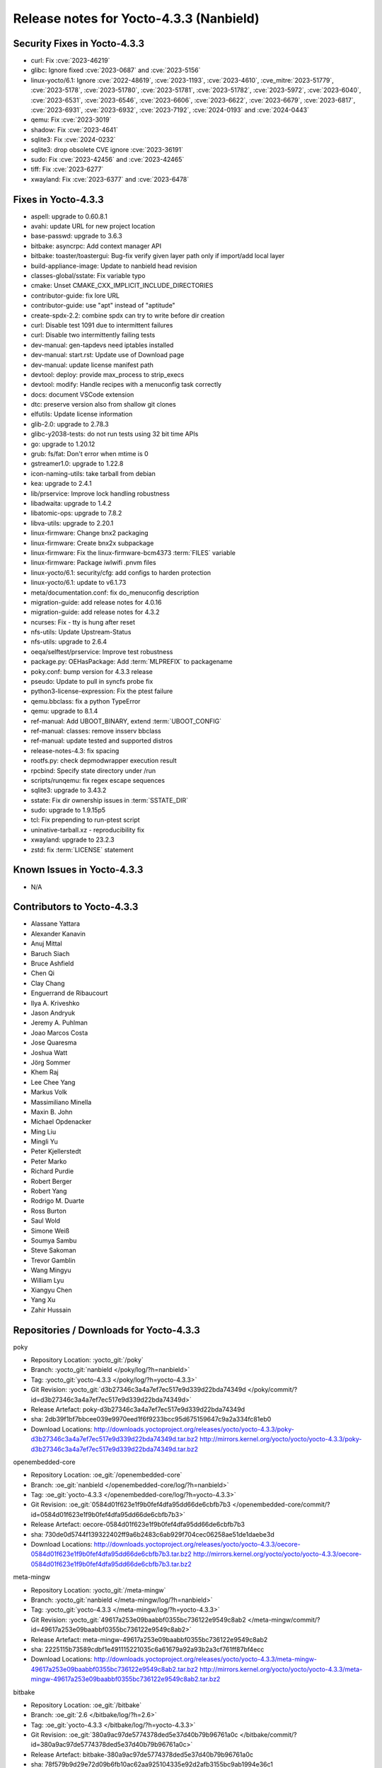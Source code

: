 .. SPDX-License-Identifier: CC-BY-SA-2.0-UK

Release notes for Yocto-4.3.3 (Nanbield)
----------------------------------------

Security Fixes in Yocto-4.3.3
~~~~~~~~~~~~~~~~~~~~~~~~~~~~~

-  curl: Fix :cve:`2023-46219`
-  glibc: Ignore fixed :cve:`2023-0687` and :cve:`2023-5156`
-  linux-yocto/6.1: Ignore :cve:`2022-48619`, :cve:`2023-1193`, :cve:`2023-4610`, :cve_mitre:`2023-51779`, :cve:`2023-5178`, :cve:`2023-51780`, :cve:`2023-51781`, :cve:`2023-51782`, :cve:`2023-5972`, :cve:`2023-6040`, :cve:`2023-6531`, :cve:`2023-6546`, :cve:`2023-6606`, :cve:`2023-6622`, :cve:`2023-6679`, :cve:`2023-6817`, :cve:`2023-6931`, :cve:`2023-6932`, :cve:`2023-7192`, :cve:`2024-0193` and :cve:`2024-0443`
-  qemu: Fix :cve:`2023-3019`
-  shadow: Fix :cve:`2023-4641`
-  sqlite3: Fix :cve:`2024-0232`
-  sqlite3: drop obsolete CVE ignore :cve:`2023-36191`
-  sudo: Fix :cve:`2023-42456` and :cve:`2023-42465`
-  tiff: Fix :cve:`2023-6277`
-  xwayland: Fix :cve:`2023-6377` and :cve:`2023-6478`


Fixes in Yocto-4.3.3
~~~~~~~~~~~~~~~~~~~~

-  aspell: upgrade to 0.60.8.1
-  avahi: update URL for new project location
-  base-passwd: upgrade to 3.6.3
-  bitbake: asyncrpc: Add context manager API
-  bitbake: toaster/toastergui: Bug-fix verify given layer path only if import/add local layer
-  build-appliance-image: Update to nanbield head revision
-  classes-global/sstate: Fix variable typo
-  cmake: Unset CMAKE_CXX_IMPLICIT_INCLUDE_DIRECTORIES
-  contributor-guide: fix lore URL
-  contributor-guide: use "apt" instead of "aptitude"
-  create-spdx-2.2: combine spdx can try to write before dir creation
-  curl: Disable test 1091 due to intermittent failures
-  curl: Disable two intermittently failing tests
-  dev-manual: gen-tapdevs need iptables installed
-  dev-manual: start.rst: Update use of Download page
-  dev-manual: update license manifest path
-  devtool: deploy: provide max_process to strip_execs
-  devtool: modify: Handle recipes with a menuconfig task correctly
-  docs: document VSCode extension
-  dtc: preserve version also from shallow git clones
-  elfutils: Update license information
-  glib-2.0: upgrade to 2.78.3
-  glibc-y2038-tests: do not run tests using 32 bit time APIs
-  go: upgrade to 1.20.12
-  grub: fs/fat: Don't error when mtime is 0
-  gstreamer1.0: upgrade to 1.22.8
-  icon-naming-utils: take tarball from debian
-  kea: upgrade to 2.4.1
-  lib/prservice: Improve lock handling robustness
-  libadwaita: upgrade to 1.4.2
-  libatomic-ops: upgrade to 7.8.2
-  libva-utils: upgrade to 2.20.1
-  linux-firmware: Change bnx2 packaging
-  linux-firmware: Create bnx2x subpackage
-  linux-firmware: Fix the linux-firmware-bcm4373 :term:`FILES` variable
-  linux-firmware: Package iwlwifi .pnvm files
-  linux-yocto/6.1: security/cfg: add configs to harden protection
-  linux-yocto/6.1: update to v6.1.73
-  meta/documentation.conf: fix do_menuconfig description
-  migration-guide: add release notes for 4.0.16
-  migration-guide: add release notes for 4.3.2
-  ncurses: Fix - tty is hung after reset
-  nfs-utils: Update Upstream-Status
-  nfs-utils: upgrade to 2.6.4
-  oeqa/selftest/prservice: Improve test robustness
-  package.py: OEHasPackage: Add :term:`MLPREFIX` to packagename
-  poky.conf: bump version for 4.3.3 release
-  pseudo: Update to pull in syncfs probe fix
-  python3-license-expression: Fix the ptest failure
-  qemu.bbclass: fix a python TypeError
-  qemu: upgrade to 8.1.4
-  ref-manual: Add UBOOT_BINARY, extend :term:`UBOOT_CONFIG`
-  ref-manual: classes: remove insserv bbclass
-  ref-manual: update tested and supported distros
-  release-notes-4.3: fix spacing
-  rootfs.py: check depmodwrapper execution result
-  rpcbind: Specify state directory under /run
-  scripts/runqemu: fix regex escape sequences
-  sqlite3: upgrade to 3.43.2
-  sstate: Fix dir ownership issues in :term:`SSTATE_DIR`
-  sudo: upgrade to 1.9.15p5
-  tcl: Fix prepending to run-ptest script
-  uninative-tarball.xz - reproducibility fix
-  xwayland: upgrade to 23.2.3
-  zstd: fix :term:`LICENSE` statement


Known Issues in Yocto-4.3.3
~~~~~~~~~~~~~~~~~~~~~~~~~~~

- N/A


Contributors to Yocto-4.3.3
~~~~~~~~~~~~~~~~~~~~~~~~~~~

-  Alassane Yattara
-  Alexander Kanavin
-  Anuj Mittal
-  Baruch Siach
-  Bruce Ashfield
-  Chen Qi
-  Clay Chang
-  Enguerrand de Ribaucourt
-  Ilya A. Kriveshko
-  Jason Andryuk
-  Jeremy A. Puhlman
-  Joao Marcos Costa
-  Jose Quaresma
-  Joshua Watt
-  Jörg Sommer
-  Khem Raj
-  Lee Chee Yang
-  Markus Volk
-  Massimiliano Minella
-  Maxin B. John
-  Michael Opdenacker
-  Ming Liu
-  Mingli Yu
-  Peter Kjellerstedt
-  Peter Marko
-  Richard Purdie
-  Robert Berger
-  Robert Yang
-  Rodrigo M. Duarte
-  Ross Burton
-  Saul Wold
-  Simone Weiß
-  Soumya Sambu
-  Steve Sakoman
-  Trevor Gamblin
-  Wang Mingyu
-  William Lyu
-  Xiangyu Chen
-  Yang Xu
-  Zahir Hussain


Repositories / Downloads for Yocto-4.3.3
~~~~~~~~~~~~~~~~~~~~~~~~~~~~~~~~~~~~~~~~

poky

-  Repository Location: :yocto_git:`/poky`
-  Branch: :yocto_git:`nanbield </poky/log/?h=nanbield>`
-  Tag:  :yocto_git:`yocto-4.3.3 </poky/log/?h=yocto-4.3.3>`
-  Git Revision: :yocto_git:`d3b27346c3a4a7ef7ec517e9d339d22bda74349d </poky/commit/?id=d3b27346c3a4a7ef7ec517e9d339d22bda74349d>`
-  Release Artefact: poky-d3b27346c3a4a7ef7ec517e9d339d22bda74349d
-  sha: 2db39f1bf7bbcee039e9970eed1f6f9233bcc95d675159647c9a2a334fc81eb0
-  Download Locations:
   http://downloads.yoctoproject.org/releases/yocto/yocto-4.3.3/poky-d3b27346c3a4a7ef7ec517e9d339d22bda74349d.tar.bz2
   http://mirrors.kernel.org/yocto/yocto/yocto-4.3.3/poky-d3b27346c3a4a7ef7ec517e9d339d22bda74349d.tar.bz2

openembedded-core

-  Repository Location: :oe_git:`/openembedded-core`
-  Branch: :oe_git:`nanbield </openembedded-core/log/?h=nanbield>`
-  Tag:  :oe_git:`yocto-4.3.3 </openembedded-core/log/?h=yocto-4.3.3>`
-  Git Revision: :oe_git:`0584d01f623e1f9b0fef4dfa95dd66de6cbfb7b3 </openembedded-core/commit/?id=0584d01f623e1f9b0fef4dfa95dd66de6cbfb7b3>`
-  Release Artefact: oecore-0584d01f623e1f9b0fef4dfa95dd66de6cbfb7b3
-  sha: 730de0d5744f139322402ff9a6b2483c6ab929f704cec06258ae51de1daebe3d
-  Download Locations:
   http://downloads.yoctoproject.org/releases/yocto/yocto-4.3.3/oecore-0584d01f623e1f9b0fef4dfa95dd66de6cbfb7b3.tar.bz2
   http://mirrors.kernel.org/yocto/yocto/yocto-4.3.3/oecore-0584d01f623e1f9b0fef4dfa95dd66de6cbfb7b3.tar.bz2

meta-mingw

-  Repository Location: :yocto_git:`/meta-mingw`
-  Branch: :yocto_git:`nanbield </meta-mingw/log/?h=nanbield>`
-  Tag:  :yocto_git:`yocto-4.3.3 </meta-mingw/log/?h=yocto-4.3.3>`
-  Git Revision: :yocto_git:`49617a253e09baabbf0355bc736122e9549c8ab2 </meta-mingw/commit/?id=49617a253e09baabbf0355bc736122e9549c8ab2>`
-  Release Artefact: meta-mingw-49617a253e09baabbf0355bc736122e9549c8ab2
-  sha: 2225115b73589cdbf1e491115221035c6a61679a92a93b2a3cf761ff87bf4ecc
-  Download Locations:
   http://downloads.yoctoproject.org/releases/yocto/yocto-4.3.3/meta-mingw-49617a253e09baabbf0355bc736122e9549c8ab2.tar.bz2
   http://mirrors.kernel.org/yocto/yocto/yocto-4.3.3/meta-mingw-49617a253e09baabbf0355bc736122e9549c8ab2.tar.bz2

bitbake

-  Repository Location: :oe_git:`/bitbake`
-  Branch: :oe_git:`2.6 </bitbake/log/?h=2.6>`
-  Tag:  :oe_git:`yocto-4.3.3 </bitbake/log/?h=yocto-4.3.3>`
-  Git Revision: :oe_git:`380a9ac97de5774378ded5e37d40b79b96761a0c </bitbake/commit/?id=380a9ac97de5774378ded5e37d40b79b96761a0c>`
-  Release Artefact: bitbake-380a9ac97de5774378ded5e37d40b79b96761a0c
-  sha: 78f579b9d29e72d09b6fb10ac62aa925104335e92d2afb3155bc9ab1994e36c1
-  Download Locations:
   http://downloads.yoctoproject.org/releases/yocto/yocto-4.3.3/bitbake-380a9ac97de5774378ded5e37d40b79b96761a0c.tar.bz2
   http://mirrors.kernel.org/yocto/yocto/yocto-4.3.3/bitbake-380a9ac97de5774378ded5e37d40b79b96761a0c.tar.bz2

yocto-docs

-  Repository Location: :yocto_git:`/yocto-docs`
-  Branch: :yocto_git:`nanbield </yocto-docs/log/?h=nanbield>`
-  Tag: :yocto_git:`yocto-4.3.3 </yocto-docs/log/?h=yocto-4.3.3>`
-  Git Revision: :yocto_git:`dde4b815db82196af086847f68ee27d7902b4ffa </yocto-docs/commit/?id=dde4b815db82196af086847f68ee27d7902b4ffa>`


